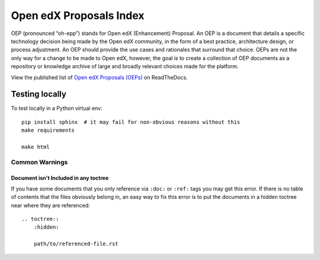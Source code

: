 Open edX Proposals Index
========================

OEP (pronounced “oh-epp”) stands for Open edX (Enhancement) Proposal. An OEP is
a document that details a specific technology decision being made by the Open
edX community, in the form of a best practice, architecture design, or process
adjustment. An OEP should provide the use cases and rationales that surround that
choice. OEPs are not the only way for a change to be made to Open edX, however,
the goal is to create a collection of OEP documents as a repository or knowledge
archive of large and broadly relevant choices made for the platform.

View the published list of `Open edX Proposals (OEPs)`_ on ReadTheDocs.

.. _Open edX Proposals (OEPs): https://open-edx-proposals.readthedocs.io

Testing locally
---------------

To test locally in a Python virtual env::

  pip install sphinx  # it may fail for non-obvious reasons without this
  make requirements

  make html

Common Warnings
~~~~~~~~~~~~~~~

Document isn't Included in any toctree
^^^^^^^^^^^^^^^^^^^^^^^^^^^^^^^^^^^^^^

If you have some documents that you only reference via ``:doc:`` or ``:ref:`` tags you may get this error.
If there is no table of contents that the files obviously belong in, an easy way to fix this error is to put the
documents in a hidden toctree near where they are referenced::

    .. toctree::
        :hidden:

        path/to/referenced-file.rst
